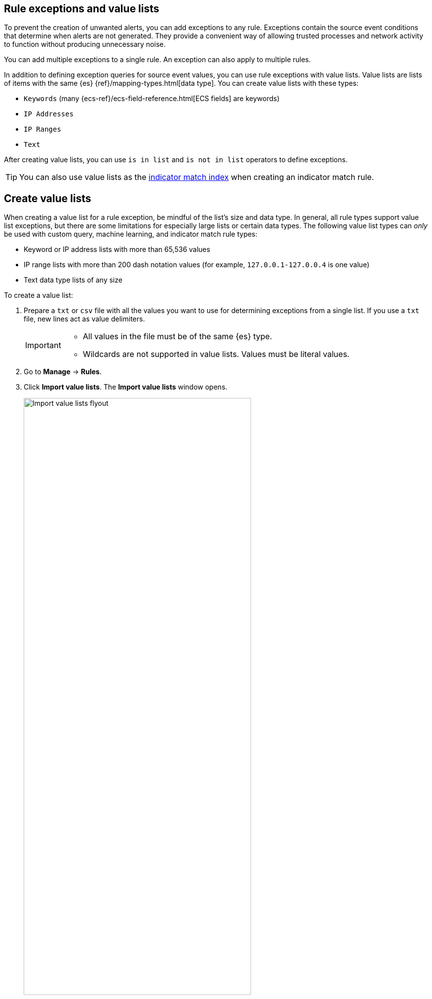 [[detections-ui-exceptions]]
[role="xpack"]
== Rule exceptions and value lists

To prevent the creation of unwanted alerts, you can add exceptions to any rule. Exceptions contain the source event conditions that determine when
alerts are not generated. They provide a convenient way of allowing trusted
processes and network activity to function without producing unnecessary noise.

You can add multiple exceptions to a single rule. An exception can also apply to multiple rules.

In addition to defining exception queries for source event values, you can use rule
exceptions with value lists. Value lists are lists of items with
the same {es} {ref}/mapping-types.html[data type]. You can create value lists
with these types:

* `Keywords` (many {ecs-ref}/ecs-field-reference.html[ECS fields] are keywords)
* `IP Addresses`
* `IP Ranges`
* `Text`

After creating value lists, you can use `is in list` and `is not in list`
operators to define exceptions.

TIP: You can also use value lists as the <<indicator-value-lists,indicator match index>> when creating an indicator match rule.

[float]
[[manage-value-lists]]
== Create value lists

When creating a value list for a rule exception, be mindful of the list's size and data type. In general, all rule types support value list exceptions, but there are some limitations for especially large lists or certain data types. The following value list types can _only_ be used with custom query, machine learning, and indicator match rule types:

* Keyword or IP address lists with more than 65,536 values
* IP range lists with more than 200 dash notation values (for example, `127.0.0.1-127.0.0.4` is one value)
* Text data type lists of any size

To create a value list:

. Prepare a `txt` or `csv` file with all the values you want to use for
determining exceptions from a single list. If you use a `txt` file, new lines
act as value delimiters.
+
[IMPORTANT]
=========================
* All values in the file must be of the same {es} type.

* Wildcards are not supported in value lists. Values must be literal values.
=========================

. Go to *Manage* -> *Rules*.
. Click *Import value lists*. The *Import value lists* window opens.
+
[role="screenshot"]
image::images/upload-lists-ui.png[Import value lists flyout,75%]

. Select the list type (*Keywords*, *IP addresses*, *IP ranges*, or *Text*) from the *Type of value list* drop-down.
. Drag or select the `csv` or `txt` file that contains the values.
. Click *Import list*.

NOTE: When the name of the file you are importing already exists, the values in
the new file are appended to the previously imported values.

[[edit-value-lists]]
[discrete]
=== Manage value lists

To view, delete, or export existing value lists:

. Go to *Manage* -> *Rules*.
. Click *Import value lists*. The *Import value lists* window opens.
. In the *Value lists* table, click the required action button.
+
[role="screenshot"]
image::images/manage-value-list.png[Import value list flyout with action buttons highlighted,75%]

[float]
[[detection-rule-exceptions]]
=== Add exceptions to a rule

You can add exceptions to a rule from the rule details page or the Alerts table.
When you add an exception, you can also close all alerts that meet the
exception's criteria.

[IMPORTANT]
==============
* To ensure an exception is successfully applied, make sure that the fields you've defined for the exception query are correctly and consistently mapped in their respective indices. Refer to {ecs-ref}[ECS] to learn more about supported mappings.

* Be careful when adding exceptions to <<create-eql-rule,event correlation>> rules. Exceptions are evaluated against every event in the sequence, and when the exception matches _all_ event(s) in the sequence, alerts _are not_ generated. If the exception only matches _some_ of the events in the sequence, alerts _are_ generated.
+
To exclude values from a
specific event in the sequence, update the rule's EQL statement. For example:
+
[source,eql]
----
`sequence
  [file where file.extension == "exe"
  and file.name != "app-name.exe"]
  [process where true
  and process.name != "process-name.exe"]`
----
==============

. Do one of the following:
+
--
* To add an exception from the rule details page:
.. Go to the rule details page of the rule to which you want to add an
exception (*Manage* -> *Rules* -> *_<Rule name>_*).
.. Scroll down the rule details page, select the *Rule exceptions* tab, then click *Add rule exception*.
+
[role="screenshot"]
image::images/rule-exception-tab.png[Detail of rule exceptions tab]

* To add an exception from the Alerts table:
.. Go to *Alerts*.
.. Scroll down to the Alerts table, go to the alert you want to create an exception for, click the *More Actions* menu (*...*), then select *Add rule exception*.

The *Add Rule Exception* flyout opens (the example below was opened from the Alerts table):
--
+
[role="screenshot"]
image::images/add-exception-ui.png[]
. Use the following settings to add conditions that define when the exception prevents alerts. In the example above, the exception prevents the rule from generating alerts when the
`svchost.exe` process runs on agent hostname `siem-kibana`.

  .. *Field*: Select a field to identify the event being filtered.

  .. *Operator*: Select an operator to define the condition:
    * `is` | `is not` — Must be an exact match of the defined value.
    * `is one of` | `is not one of` — Matches any of the defined values.
    * `exists` | `does not exist` — The field exists.
    * `is in list` | `is not in list` — Matches values in a value list.
+
[NOTE]
=======
* An exception defined by a value list must use `is in list` or `is not in list` in all conditions.
* Wildcards are not supported in value lists.
* If a value list can't be used due to <<manage-value-lists,size or data type>>, it'll be unavailable in the *Value* menu.
=======
    * `matches` | `does not match` — Allows you to use wildcards in *Value*, such as `C:\path\*\app.exe`. Available wildcards are `?` (match one character) and `*` (match zero or more characters). The selected *Field* data type must be {ref}/keyword.html#keyword-field-type[keyword], {ref}/text.html#text-field-type[text], or {ref}/keyword.html#wildcard-field-type[wildcard].
+
IMPORTANT: Using wildcards can impact performance. To create a more efficient exception using wildcards, use multiple conditions and make them as specific as possible. For example, adding conditions using `process.name` or `file.name` can help limit the scope of wildcard matching.

  .. *Value*: Enter the value associated with the *Field*. To enter multiple values (when using `is one of` or `is not one of`), enter each value, then press **Return**.

. Click *AND* or *OR* to create multiple conditions and define their relationships.

. Click *Add nested condition* to create conditions using nested fields. This is only required for
<<nested-field-list, these nested fields>>. For all other fields, nested conditions should not be used.

. (Optional) Enter a comment describing the exception.

. Select one of the following alert actions:

* *Close this alert*: Closes the alert when the exception is added. This option
is only available when adding exceptions from the Alerts table.
* *Close all alerts that match this exception and were generated by this rule*:
Closes all alerts that match the exception's conditions and were generated only by the current rule.
+
. Click *Add Rule Exception*.

[float]
[[endpoint-rule-exceptions]]
=== Add {elastic-endpoint} exceptions

Like detection rule exceptions, you can add Endpoint agent exceptions either by editing the Elastic Endpoint Security rule or by adding them as an action on alerts generated by the Endpoint Security rule. {elastic-endpoint} alerts have the following fields:

* `kibana.alert.original_event.module determined:endpoint`
* `kibana.alert.original_event.kind:alert`

You can also add Endpoint exceptions to rules that are associated with {elastic-endpoint} rule exceptions. To associate rules, when creating or editing a rule, select the <<rule-ui-advanced-params, *{elastic-endpoint} exceptions*>> option.

Endpoint exceptions are added to
both the detection rule *and* the {elastic-endpoint} agent on your hosts.

[IMPORTANT]
=============
Exceptions added to the Elastic Endpoint Security rule affect all alerts sent
from the Endpoint agent. Be careful not to unintentionally prevent some Endpoint
alerts.

Additionally, to add an Endpoint exception to the Elastic Endpoint Security rule, there must be at least one Endpoint Security alert generated in the system. For non-production use, if no alerts exist, you can trigger a test alert using malware emulation techniques or tools such as the Anti Malware Testfile from the https://www.eicar.org/[European Institute for Computer Anti-Virus Research (EICAR)].
=============

[IMPORTANT]
=====
{ref}/binary.html[Binary fields] are not supported in detection rule exceptions.
=====

. Do one of the following:
+
--
* To add an Endpoint exception from the rule details page:
.. Go to the rule details page (*Manage* -> *Rules*), and then search for and  select the Elastic *Endpoint Security* rule.
.. Scroll down the rule details page, select the *Endpoint exceptions* tab, then click *Add endpoint exception*.
* To add an Endpoint exception from the Alerts table:
.. Go to *Alerts*.
.. Scroll down to the Alerts table, and from an {elastic-endpoint}
alert, click the *More actions* menu (*...*), then select *Add Endpoint exception*.
--
+
The *Add Endpoint Exception* flyout opens, from either the rule details page or the Alerts table.
+
[role="screenshot"]
image::images/endpoint-add-exp.png[]
. If required, modify the conditions.
+
NOTE: Refer to <<ex-nested-conditions>> for more information on when nested conditions are required.

. You can select any of the following:

* *Close this alert*: Closes the alert when the exception is added. This option
is only available when adding exceptions from the Alerts table.
* *Close all alerts that match this exception and were generated by this rule*:
Closes all alerts that match the exception's conditions.

. Click *Add Endpoint Exception*. An exception is created for both the detection rule and the {elastic-endpoint}.

[float]
[[ex-nested-conditions]]
=== Exceptions with nested conditions

Some Endpoint objects contain nested fields, and the only way to ensure you are
excluding the correct fields is with nested conditions. One example is the
`process.Ext` object:

[source, json]
--------------------------------------------------
{
  "ancestry": [],
  "code_signature": {
    "trusted": true,
    "subject_name": "LFC",
    "exists": true,
    "status": "trusted"
  },
  "user": "WDAGUtilityAccount",
  "token": {
    "elevation": true,
    "integrity_level_name": "high",
    "domain": "27FB305D-3838-4",
    "user": "WDAGUtilityAccount",
    "elevation_type": "default",
    "sid": "S-1-5-21-2047949552-857980807-821054962-504"
  }
}
--------------------------------------------------


TIP: `code_signature.subject_name` refers to the process signature not the
process name.

[[nested-field-list]]
Only these objects require nested conditions to ensure the exception functions
correctly:

* `Endpoint.policy.applied.artifacts.global.identifiers`
* `Endpoint.policy.applied.artifacts.user.identifiers`
* `Target.dll.Ext.code_signature`
* `Target.process.Ext.code_signature`
* `Target.process.Ext.token.privileges`
* `Target.process.parent.Ext.code_signature`
* `Target.process.thread.Ext.token.privileges`
* `dll.Ext.code_signature`
* `file.Ext.code_signature`
* `file.Ext.macro.errors`
* `file.Ext.macro.stream`
* `process.Ext.code_signature`
* `process.Ext.token.privileges`
* `process.parent.Ext.code_signature`
* `process.thread.Ext.token.privileges`


[discrete]
==== Nested condition example

Creates an exception that excludes all LFC-signed trusted processes:

[role="screenshot"]
image::images/nested-exp.png[]

[float]
[[rules-using-same-exception]]
=== Find rules using the same exception
To find out if an exception is used by other rules, select the *Rule exceptions* or *Endpoint exceptions* tab, navigate to an exception list item, then click *Affects _X_ rules*. 

[role="screenshot"]
image::images/exception-affects-multiple-rules.png[]

[float]
[[manage-exceptions]]
=== View and manage exception lists

The Exception lists table enables you to view and manage all exceptions that have been assigned to rules. To view the Exception lists table, go to *Manage* -> *Exception lists*.

[role="screenshot"]
image::images/exceptions-page.png[]

Exceptions are automatically grouped into exception lists. The table displays each exception list on an individual row, with the most recently created list at the top. Each row contains information such as the name of the rule to which the exception list is assigned, the dates when the list was created and last edited, and options to export or delete it.

TIP: To view details of the rule the exception list is assigned to, click the link in the `Rules assigned to` column.

To filter exception lists by a specific value, enter a query in the https://elastic.github.io/eui/#/forms/search-bar[Search bar]. You can search the following attributes:

* `name`
* `list_id`
* `created_by`
* `type`
* `tags`

If no attribute is selected, the app searches the list name by default.

To export or delete an exception list, select the required action button on the appropriate list. Note that:

* Exception lists are exported to `.ndjson` files.
* Exception lists are also exported as part of any exported detection rules configured with exceptions. Refer to <<import-export-rules-ui>>.
* If an exception list is linked to any rules, you'll get a warning asking you to confirm the deletion. If no rules are linked, the list is deleted without confirmation.

[role="screenshot"]
image::images/actions-exception-list.png[Detail of Exception lists table with export and delete buttons highlighted,400]
